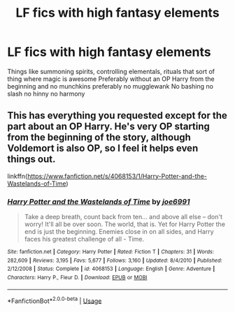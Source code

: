 #+TITLE: LF fics with high fantasy elements

* LF fics with high fantasy elements
:PROPERTIES:
:Author: Kingslayer629736
:Score: 11
:DateUnix: 1585436995.0
:DateShort: 2020-Mar-29
:FlairText: Request
:END:
Things like summoning spirits, controlling elementals, rituals that sort of thing where magic is awesome Preferably without an OP Harry from the beginning and no munchkins preferably no mugglewank No bashing no slash no hinny no harmony


** This has everything you requested except for the part about an OP Harry. He's very OP starting from the beginning of the story, although Voldemort is also OP, so I feel it helps even things out.

linkffn([[https://www.fanfiction.net/s/4068153/1/Harry-Potter-and-the-Wastelands-of-Time]])
:PROPERTIES:
:Author: Efficient_Assistant
:Score: 2
:DateUnix: 1585441880.0
:DateShort: 2020-Mar-29
:END:

*** [[https://www.fanfiction.net/s/4068153/1/][*/Harry Potter and the Wastelands of Time/*]] by [[https://www.fanfiction.net/u/557425/joe6991][/joe6991/]]

#+begin_quote
  Take a deep breath, count back from ten... and above all else -- don't worry! It'll all be over soon. The world, that is. Yet for Harry Potter the end is just the beginning. Enemies close in on all sides, and Harry faces his greatest challenge of all - Time.
#+end_quote

^{/Site/:} ^{fanfiction.net} ^{*|*} ^{/Category/:} ^{Harry} ^{Potter} ^{*|*} ^{/Rated/:} ^{Fiction} ^{T} ^{*|*} ^{/Chapters/:} ^{31} ^{*|*} ^{/Words/:} ^{282,609} ^{*|*} ^{/Reviews/:} ^{3,195} ^{*|*} ^{/Favs/:} ^{5,677} ^{*|*} ^{/Follows/:} ^{3,160} ^{*|*} ^{/Updated/:} ^{8/4/2010} ^{*|*} ^{/Published/:} ^{2/12/2008} ^{*|*} ^{/Status/:} ^{Complete} ^{*|*} ^{/id/:} ^{4068153} ^{*|*} ^{/Language/:} ^{English} ^{*|*} ^{/Genre/:} ^{Adventure} ^{*|*} ^{/Characters/:} ^{Harry} ^{P.,} ^{Fleur} ^{D.} ^{*|*} ^{/Download/:} ^{[[http://www.ff2ebook.com/old/ffn-bot/index.php?id=4068153&source=ff&filetype=epub][EPUB]]} ^{or} ^{[[http://www.ff2ebook.com/old/ffn-bot/index.php?id=4068153&source=ff&filetype=mobi][MOBI]]}

--------------

*FanfictionBot*^{2.0.0-beta} | [[https://github.com/tusing/reddit-ffn-bot/wiki/Usage][Usage]]
:PROPERTIES:
:Author: FanfictionBot
:Score: 1
:DateUnix: 1585441893.0
:DateShort: 2020-Mar-29
:END:
